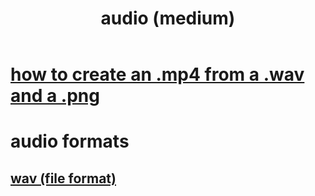 :PROPERTIES:
:ID:       fd3ee98a-6070-439c-807c-675b817d321e
:END:
#+title: audio (medium)
* [[https://github.com/JeffreyBenjaminBrown/public_notes_with_github-navigable_links/blob/master/how_to_create_an_mp4_from_a_wav_and_a_png.org][how to create an .mp4 from a .wav and a .png]]
* audio formats
** [[https://github.com/JeffreyBenjaminBrown/public_notes_with_github-navigable_links/blob/master/wav_file_format.org][wav (file format)]]
